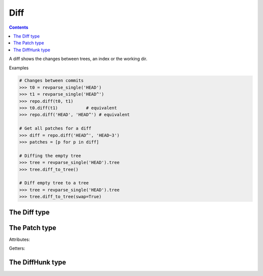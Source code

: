 **********************************************************************
Diff
**********************************************************************

.. contents::

A diff shows the changes between trees, an index or the working dir.

.. automethod:: pygit2.Repository.diff

Examples

.. code-block:: python

    # Changes between commits
    >>> t0 = revparse_single('HEAD')
    >>> t1 = revparse_single('HEAD^')
    >>> repo.diff(t0, t1)
    >>> t0.diff(t1)           # equivalent
    >>> repo.diff('HEAD', 'HEAD^') # equivalent

    # Get all patches for a diff
    >>> diff = repo.diff('HEAD^', 'HEAD~3')
    >>> patches = [p for p in diff]

    # Diffing the empty tree
    >>> tree = revparse_single('HEAD').tree
    >>> tree.diff_to_tree()

    # Diff empty tree to a tree
    >>> tree = revparse_single('HEAD').tree
    >>> tree.diff_to_tree(swap=True)

The Diff type
====================

.. autoattribute:: pygit2.Diff.patch
.. method:: Diff.__len__()

   Returns the number of deltas/patches in this diff.

.. automethod:: pygit2.Diff.merge
.. automethod:: pygit2.Diff.find_similar


The Patch type
====================

Attributes:

.. autoattribute:: pygit2.Patch.old_file_path
.. autoattribute:: pygit2.Patch.new_file_path
.. autoattribute:: pygit2.Patch.old_id
.. autoattribute:: pygit2.Patch.new_id
.. autoattribute:: pygit2.Patch.status
.. autoattribute:: pygit2.Patch.similarity
.. autoattribute:: pygit2.Patch.hunks
.. autoattribute:: pygit2.Patch.additions
.. autoattribute:: pygit2.Patch.deletions

Getters:

.. autoattribute:: pygit2.Patch.is_binary


The DiffHunk type
====================

.. autoattribute:: pygit2.DiffHunk.old_start
.. autoattribute:: pygit2.DiffHunk.old_lines
.. autoattribute:: pygit2.DiffHunk.new_start
.. autoattribute:: pygit2.DiffHunk.new_lines
.. autoattribute:: pygit2.DiffHunk.lines
